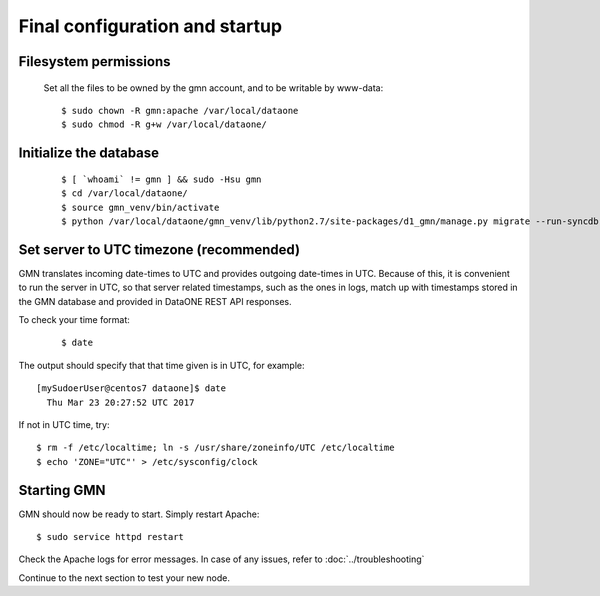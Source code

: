 Final configuration and startup
===============================

Filesystem permissions
~~~~~~~~~~~~~~~~~~~~~~

  Set all the files to be owned by the gmn account, and to be writable by www-data::

    $ sudo chown -R gmn:apache /var/local/dataone
    $ sudo chmod -R g+w /var/local/dataone/

Initialize the database
~~~~~~~~~~~~~~~~~~~~~~~

  ::

    $ [ `whoami` != gmn ] && sudo -Hsu gmn
    $ cd /var/local/dataone/
    $ source gmn_venv/bin/activate
    $ python /var/local/dataone/gmn_venv/lib/python2.7/site-packages/d1_gmn/manage.py migrate --run-syncdb


Set server to UTC timezone (recommended)
~~~~~~~~~~~~~~~~~~~~~~~~~~~~~~~~~~~~~~~~

GMN translates incoming date-times to UTC and provides outgoing date-times in UTC. Because of this, it is convenient to run the server in UTC, so that server related timestamps, such as the ones in logs, match up with timestamps stored in the GMN database and provided in DataONE REST API responses.

To check your time format:
  ::

    $ date


The output should specify that that time given is in UTC, for example:
::

  [mySudoerUser@centos7 dataone]$ date
    Thu Mar 23 20:27:52 UTC 2017

If not in UTC time, try::

  $ rm -f /etc/localtime; ln -s /usr/share/zoneinfo/UTC /etc/localtime
  $ echo 'ZONE="UTC"' > /etc/sysconfig/clock

Starting GMN
~~~~~~~~~~~~

GMN should now be ready to start. Simply restart Apache::

  $ sudo service httpd restart

Check the Apache logs for error messages. In case of any issues, refer to
:doc:`../troubleshooting`

Continue to the next section to test your new node.
